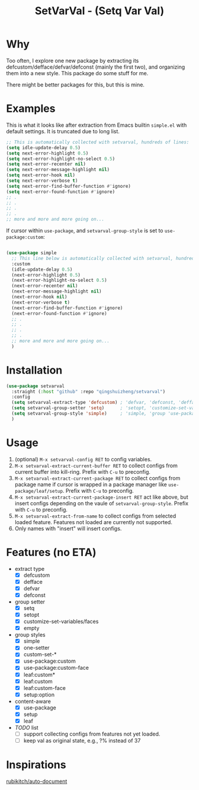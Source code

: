 #+title: SetVarVal - (Setq Var Val)


* Why

Too often, I explore one new package by extracting its defcustom/defface/defvar/defconst (mainly the first two), and organizing them into a new style. This package do some stuff for me.

There might be better packages for this, but this is mine.

* Examples

This is what it looks like after extraction from Emacs builtin =simple.el= with default settings. It is truncated due to long list.

#+begin_src emacs-lisp
;; This is automatically collected with setvarval, hundreds of lines:
(setq idle-update-delay 0.5)
(setq next-error-highlight 0.5)
(setq next-error-highlight-no-select 0.5)
(setq next-error-recenter nil)
(setq next-error-message-highlight nil)
(setq next-error-hook nil)
(setq next-error-verbose t)
(setq next-error-find-buffer-function #'ignore)
(setq next-error-found-function #'ignore)
;; .
;; .
;; .
;; .
;; more and more and more going on...
#+end_src

If cursor within =use-package=, and =setvarval-group-style= is set to =use-package:custom=:

#+begin_src emacs-lisp

(use-package simple
  ;; This line below is automatically collected with setvarval, hundreds of lines:
  :custom
  (idle-update-delay 0.5)
  (next-error-highlight 0.5)
  (next-error-highlight-no-select 0.5)
  (next-error-recenter nil)
  (next-error-message-highlight nil)
  (next-error-hook nil)
  (next-error-verbose t)
  (next-error-find-buffer-function #'ignore)
  (next-error-found-function #'ignore)
  ;; .
  ;; .
  ;; .
  ;; .
  ;; more and more and more going on...
  )

#+end_src

* Installation

#+begin_src emacs-lisp
(use-package setvarval
  :straight (:host "github" :repo "qingshuizheng/setvarval")
  :config
  (setq setvarval-extract-type 'defcustom) ; 'defvar, 'defconst, 'defface
  (setq setvarval-group-setter 'setq)      ; 'setopt, 'customize-set-variables
  (setq setvarval-group-style 'simple)     ; 'simple, 'group 'use-package 'leaf 'setup
  )
#+end_src

* Usage

1. (optional) =M-x setvarval-config RET= to config variables.
2. =M-x setvarval-extract-current-buffer RET= to collect configs from current buffer into kill-ring. Prefix with =C-u= to preconfig.
3. =M-x setvarval-extract-current-package RET= to collect configs from package name if cursor is wrapped in a package manager like =use-package/leaf/setup=. Prefix with =C-u= to preconfig.
4. =M-x setvarval-extract-current-package-insert RET= act like above, but insert configs depending on the vaule of =setvarval-group-style=. Prefix with =C-u= to preconfig.
5. =M-x setvarval-extract-from-name= to collect configs from selected loaded feature. Features not loaded are currently not supported.
6. Only names with "insert" will insert configs.

* Features (no ETA)

- extract type
  - [X] defcustom
  - [X] defface
  - [X] defvar
  - [X] defconst
- group setter
  - [X] setq
  - [X] setopt
  - [X] customize-set-variables/faces
  - [X] empty
- group styles
  - [X] simple
  - [X] one-setter
  - [X] custom-set-*
  - [X] use-package:custom
  - [X] use-package:custom-face
  - [X] leaf:custom*
  - [X] leaf:custom
  - [X] leaf:custom-face
  - [X] setup:option
- content-aware
  - [X] use-package
  - [X] setup
  - [X] leaf
- /TODO/ list
  - [ ] support collecting configs from features not yet loaded.
  - [ ] keep val as original state, e.g., ?% instead of 37

* Inspirations

[[https://github.com/rubikitch/auto-document][rubikitch/auto-document]]
